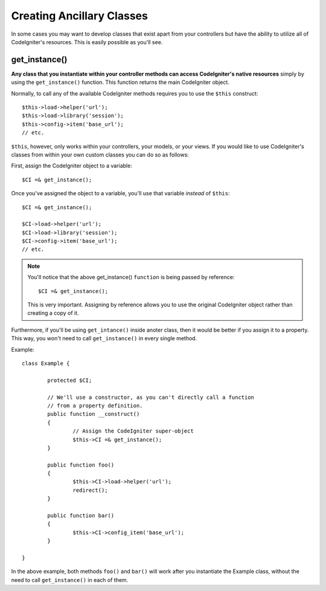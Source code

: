 ##########################
Creating Ancillary Classes
##########################

In some cases you may want to develop classes that exist apart from your
controllers but have the ability to utilize all of CodeIgniter's
resources. This is easily possible as you'll see.

get_instance()
==============

.. php:function:: get_instance()

	:returns:	object of class CI_Controller

**Any class that you instantiate within your controller methods can
access CodeIgniter's native resources** simply by using the
``get_instance()`` function. This function returns the main
CodeIgniter object.

Normally, to call any of the available CodeIgniter methods requires
you to use the ``$this`` construct::

	$this->load->helper('url');
	$this->load->library('session');
	$this->config->item('base_url');
	// etc.

``$this``, however, only works within your controllers, your models,
or your views. If you would like to use CodeIgniter's classes from
within your own custom classes you can do so as follows:

First, assign the CodeIgniter object to a variable::

	$CI =& get_instance();

Once you've assigned the object to a variable, you'll use that variable
*instead* of ``$this``::

	$CI =& get_instance();

	$CI->load->helper('url');
	$CI->load->library('session');
	$CI->config->item('base_url');
	// etc.

.. note:: You'll notice that the above get_instance() ``function`` is being
	passed by reference::

		$CI =& get_instance();
	
	This is very important. Assigning by reference allows you to use the
	original CodeIgniter object rather than creating a copy of it.

Furthermore, if you'll be using ``get_intance()`` inside anoter class,
then it would be better if you assign it to a property. This way, you
won't need to call ``get_instance()`` in every single method.

Example::

	class Example {

		protected $CI;

		// We'll use a constructor, as you can't directly call a function
		// from a property definition.
		public function __construct()
		{
			// Assign the CodeIgniter super-object
			$this->CI =& get_instance();
		}

		public function foo()
		{
			$this->CI->load->helper('url');
			redirect();
		}

		public function bar()
		{
			$this->CI->config_item('base_url');
		}

	}

In the above example, both methods ``foo()`` and ``bar()`` will work
after you instantiate the Example class, without the need to call
``get_instance()`` in each of them.